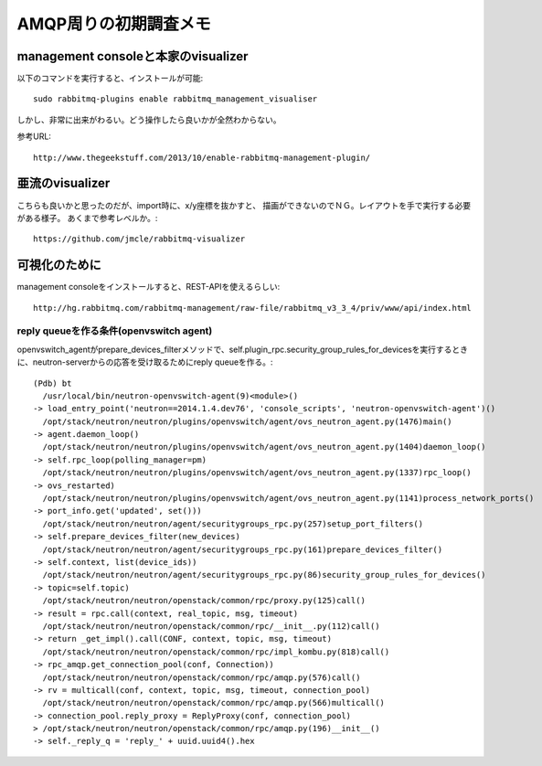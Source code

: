 ===========================================
AMQP周りの初期調査メモ
===========================================

management consoleと本家のvisualizer
--------------------------------------

以下のコマンドを実行すると、インストールが可能::

  sudo rabbitmq-plugins enable rabbitmq_management_visualiser

しかし、非常に出来がわるい。どう操作したら良いかが全然わからない。

参考URL::
  
  http://www.thegeekstuff.com/2013/10/enable-rabbitmq-management-plugin/ 


亜流のvisualizer
------------------

こちらも良いかと思ったのだが、import時に、x/y座標を抜かすと、
描画ができないのでＮＧ。レイアウトを手で実行する必要がある様子。
あくまで参考レベルか。::

  https://github.com/jmcle/rabbitmq-visualizer

可視化のために
-----------------

management consoleをインストールすると、REST-APIを使えるらしい::

  http://hg.rabbitmq.com/rabbitmq-management/raw-file/rabbitmq_v3_3_4/priv/www/api/index.html


-------------------------------------------
reply queueを作る条件(openvswitch agent)
-------------------------------------------

openvswitch_agentがprepare_devices_filterメソッドで、self.plugin_rpc.security_group_rules_for_devicesを実行するときに、neutron-serverからの応答を受け取るためにreply queueを作る。::


  (Pdb) bt
    /usr/local/bin/neutron-openvswitch-agent(9)<module>()
  -> load_entry_point('neutron==2014.1.4.dev76', 'console_scripts', 'neutron-openvswitch-agent')()
    /opt/stack/neutron/neutron/plugins/openvswitch/agent/ovs_neutron_agent.py(1476)main()
  -> agent.daemon_loop()
    /opt/stack/neutron/neutron/plugins/openvswitch/agent/ovs_neutron_agent.py(1404)daemon_loop()
  -> self.rpc_loop(polling_manager=pm)
    /opt/stack/neutron/neutron/plugins/openvswitch/agent/ovs_neutron_agent.py(1337)rpc_loop()
  -> ovs_restarted)
    /opt/stack/neutron/neutron/plugins/openvswitch/agent/ovs_neutron_agent.py(1141)process_network_ports()
  -> port_info.get('updated', set()))
    /opt/stack/neutron/neutron/agent/securitygroups_rpc.py(257)setup_port_filters()
  -> self.prepare_devices_filter(new_devices)
    /opt/stack/neutron/neutron/agent/securitygroups_rpc.py(161)prepare_devices_filter()
  -> self.context, list(device_ids))
    /opt/stack/neutron/neutron/agent/securitygroups_rpc.py(86)security_group_rules_for_devices()
  -> topic=self.topic)
    /opt/stack/neutron/neutron/openstack/common/rpc/proxy.py(125)call()
  -> result = rpc.call(context, real_topic, msg, timeout)
    /opt/stack/neutron/neutron/openstack/common/rpc/__init__.py(112)call()
  -> return _get_impl().call(CONF, context, topic, msg, timeout)
    /opt/stack/neutron/neutron/openstack/common/rpc/impl_kombu.py(818)call()
  -> rpc_amqp.get_connection_pool(conf, Connection))
    /opt/stack/neutron/neutron/openstack/common/rpc/amqp.py(576)call()
  -> rv = multicall(conf, context, topic, msg, timeout, connection_pool)
    /opt/stack/neutron/neutron/openstack/common/rpc/amqp.py(566)multicall()
  -> connection_pool.reply_proxy = ReplyProxy(conf, connection_pool)
  > /opt/stack/neutron/neutron/openstack/common/rpc/amqp.py(196)__init__()
  -> self._reply_q = 'reply_' + uuid.uuid4().hex












